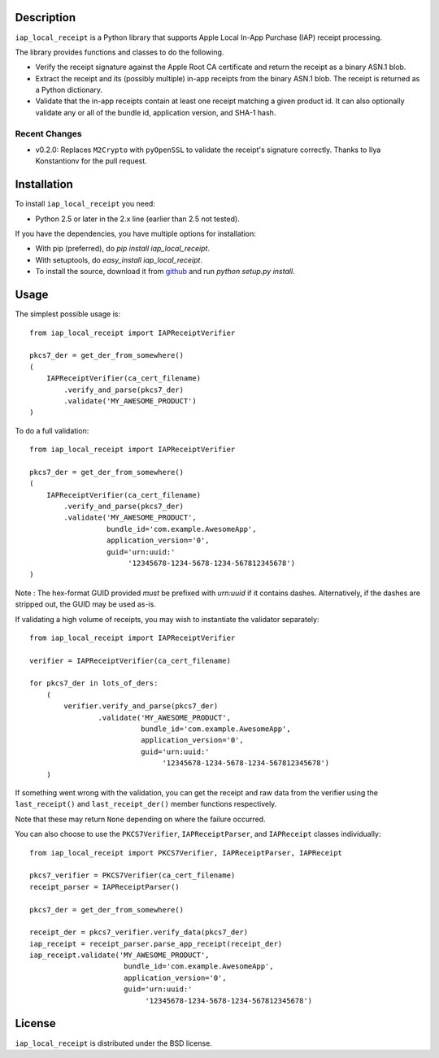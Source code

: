 Description
===========

``iap_local_receipt`` is a Python library that supports Apple Local In-App
Purchase (IAP) receipt processing.

The library provides functions and classes to do the following.

- Verify the receipt signature against the Apple Root CA certificate and return
  the receipt as a binary ASN.1 blob.
- Extract the receipt and its (possibly multiple) in-app receipts from the
  binary ASN.1 blob.  The receipt is returned as a Python dictionary.
- Validate that the in-app receipts contain at least one receipt matching a
  given product id.  It can also optionally validate any or all of the bundle
  id, application version, and SHA-1 hash.

Recent Changes
--------------
- v0.2.0: Replaces ``M2Crypto`` with ``pyOpenSSL`` to validate the receipt's
  signature correctly. Thanks to Ilya Konstantionv for the pull request.

Installation
============

To install ``iap_local_receipt`` you need:

- Python 2.5 or later in the 2.x line (earlier than 2.5 not tested).

If you have the dependencies, you have multiple options for installation:

- With pip (preferred), do `pip install iap_local_receipt`.
- With setuptools, do `easy_install iap_local_receipt`.
- To install the source, download it from
  `github <https://github.com/SilentCircle/iap-local-receipt>`_
  and run `python setup.py install`.

Usage
=====

The simplest possible usage is::

    from iap_local_receipt import IAPReceiptVerifier

    pkcs7_der = get_der_from_somewhere()
    (
        IAPReceiptVerifier(ca_cert_filename)
            .verify_and_parse(pkcs7_der)
            .validate('MY_AWESOME_PRODUCT')
    )

To do a full validation::

    from iap_local_receipt import IAPReceiptVerifier

    pkcs7_der = get_der_from_somewhere()
    (
        IAPReceiptVerifier(ca_cert_filename)
            .verify_and_parse(pkcs7_der)
            .validate('MY_AWESOME_PRODUCT',
                      bundle_id='com.example.AwesomeApp',
                      application_version='0',
                      guid='urn:uuid:'
                           '12345678-1234-5678-1234-567812345678')
    )

Note : The hex-format GUID provided *must* be prefixed with `urn:uuid` if it
contains dashes.  Alternatively, if the dashes are stripped out, the GUID may
be used as-is.

If validating a high volume of receipts, you may wish to instantiate the
validator separately::

    from iap_local_receipt import IAPReceiptVerifier

    verifier = IAPReceiptVerifier(ca_cert_filename)

    for pkcs7_der in lots_of_ders:
        (
            verifier.verify_and_parse(pkcs7_der)
                    .validate('MY_AWESOME_PRODUCT',
                              bundle_id='com.example.AwesomeApp',
                              application_version='0',
                              guid='urn:uuid:'
                                   '12345678-1234-5678-1234-567812345678')
        )

If something went wrong with the validation, you can get the receipt and raw
data from the verifier using the ``last_receipt()`` and ``last_receipt_der()``
member functions respectively.

Note that these may return ``None`` depending on where the failure occurred.

You can also choose to use the ``PKCS7Verifier``, ``IAPReceiptParser``, and
``IAPReceipt`` classes individually::

    from iap_local_receipt import PKCS7Verifier, IAPReceiptParser, IAPReceipt

    pkcs7_verifier = PKCS7Verifier(ca_cert_filename)
    receipt_parser = IAPReceiptParser()

    pkcs7_der = get_der_from_somewhere()

    receipt_der = pkcs7_verifier.verify_data(pkcs7_der)
    iap_receipt = receipt_parser.parse_app_receipt(receipt_der)
    iap_receipt.validate('MY_AWESOME_PRODUCT',
                          bundle_id='com.example.AwesomeApp',
                          application_version='0',
                          guid='urn:uuid:'
                               '12345678-1234-5678-1234-567812345678')

License
=======

``iap_local_receipt`` is distributed under the BSD license.

